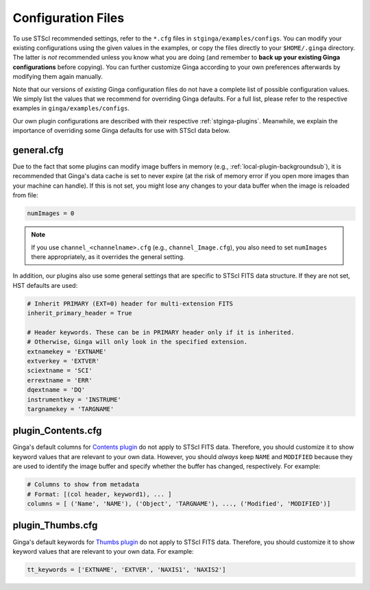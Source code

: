 .. _stginga-config:

Configuration Files
===================

To use STScI recommended settings, refer to the ``*.cfg`` files in
``stginga/examples/configs``. You can modify your existing configurations
using the given values in the examples, or copy the files directly to your
``$HOME/.ginga`` directory. The latter is *not* recommended unless you know what
you are doing (and remember to **back up your existing Ginga configurations**
before copying). You can further customize Ginga according to your own
preferences afterwards by modifying them again manually.

Note that our versions of *existing* Ginga configuration files do not have
a complete list of possible configuration values. We simply list the values
that we recommend for overriding Ginga defaults. For a full list, please refer
to the respective examples in ``ginga/examples/configs``.

Our own plugin configurations are described with their respective
:ref:`stginga-plugins`. Meanwhile, we explain the importance of overriding some
Ginga defaults for use with STScI data below.


.. _stginga-general-cfg:

general.cfg
-----------

Due to the fact that some plugins can modify image buffers in memory
(e.g., :ref:`local-plugin-backgroundsub`), it is recommended that Ginga's data
cache is set to never expire (at the risk of memory error if you open more
images than your machine can handle). If this is not set, you might lose any
changes to your data buffer when the image is reloaded from file:

.. code-block:: python

    numImages = 0

.. note::

    If you use ``channel_<channelname>.cfg`` (e.g., ``channel_Image.cfg``),
    you also need to set ``numImages`` there appropriately, as it overrides
    the general setting.

In addition, our plugins also use some general settings that are specific to
STScI FITS data structure. If they are not set, HST defaults are used:

.. code-block:: python

    # Inherit PRIMARY (EXT=0) header for multi-extension FITS
    inherit_primary_header = True

    # Header keywords. These can be in PRIMARY header only if it is inherited.
    # Otherwise, Ginga will only look in the specified extension.
    extnamekey = 'EXTNAME'
    extverkey = 'EXTVER'
    sciextname = 'SCI'
    errextname = 'ERR'
    dqextname = 'DQ'
    instrumentkey = 'INSTRUME'
    targnamekey = 'TARGNAME'


.. _stginga-contents-cfg:

plugin_Contents.cfg
-------------------

Ginga's default columns for
`Contents plugin <https://ginga.readthedocs.org/en/latest/manual/plugins.html#contents>`_
do not apply to STScI FITS data. Therefore, you should customize it to show
keyword values that are relevant to your own data. However, you should *always*
keep ``NAME`` and ``MODIFIED`` because they are used to identify the image
buffer and specify whether the buffer has changed, respectively. For example:

.. code-block:: python

    # Columns to show from metadata
    # Format: [(col header, keyword1), ... ]
    columns = [ ('Name', 'NAME'), ('Object', 'TARGNAME'), ..., ('Modified', 'MODIFIED')]


.. _stginga-thumbs-cfg:

plugin_Thumbs.cfg
-----------------

Ginga's default keywords for
`Thumbs plugin <https://ginga.readthedocs.org/en/latest/manual/plugins.html#thumbs>`_
do not apply to STScI FITS data. Therefore, you should customize it to show
keyword values that are relevant to your own data. For example:

.. code-block:: python

    tt_keywords = ['EXTNAME', 'EXTVER', 'NAXIS1', 'NAXIS2']
